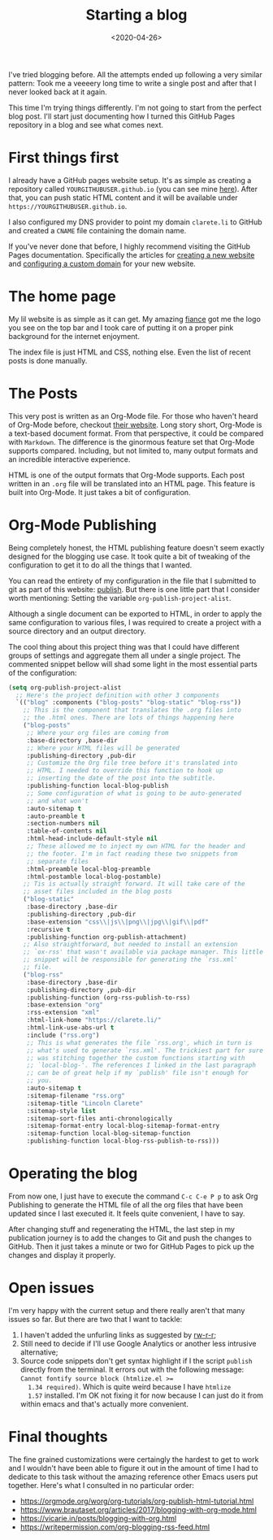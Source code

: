 #+TITLE: Starting a blog
#+DATE: <2020-04-26>

I've tried blogging before. All the attempts ended up following a very
similar pattern: Took me a veeeery long time to write a single post
and after that I never looked back at it again.

This time I'm trying things differently. I'm not going to start from
the perfect blog post. I'll start just documenting how I turned this
GitHub Pages repository in a blog and see what comes next.

* First things first

  I already have a GitHub pages website setup. It's as simple as
  creating a repository called ~YOURGITHUBUSER.github.io~ (you can see
  mine [[https://github.com/clarete/clarete.github.io/][here]]). After that, you can push static HTML content and it will
  be available under ~https://YOURGITHUBUSER.github.io~.

  I also configured my DNS provider to point my domain ~clarete.li~ to
  GitHub and created a ~CNAME~ file containing the domain name.

  If you've never done that before, I highly recommend visiting the
  GitHub Pages documentation. Specifically the articles for [[https://help.github.com/en/github/working-with-github-pages][creating a
  new website]] and [[https://help.github.com/en/github/working-with-github-pages/configuring-a-custom-domain-for-your-github-pages-site][configuring a custom domain]] for your new website.

* The home page

  My lil website is as simple as it can get. My amazing [[https://www.instagram.com/pinkandsalt/][fiance]] got me
  the logo you see on the top bar and I took care of putting it on a
  proper pink background for the internet enjoyment.

  The index file is just HTML and CSS, nothing else. Even the list of
  recent posts is done manually.

* The Posts

  This very post is written as an Org-Mode file. For those who haven't
  heard of Org-Mode before, checkout [[https://orgmode.org/][their website]].  Long story short,
  Org-Mode is a text-based document format.  From that perspective, it
  could be compared with ~Markdown~. The difference is the ginormous
  feature set that Org-Mode supports compared.  Including, but not
  limited to, many output formats and an incredible interactive
  experience. 

  HTML is one of the output formats that Org-Mode supports. Each post
  written in an ~.org~ file will be translated into an HTML page.
  This feature is built into Org-Mode. It just takes a bit of
  configuration.

* Org-Mode Publishing

  Being completely honest, the HTML publishing feature doesn't seem
  exactly designed for the blogging use case. It took quite a bit of
  tweaking of the configuration to get it to do all the things that I
  wanted.

  You can read the entirety of my configuration in the file that I
  submitted to git as part of this website: [[https://github.com/clarete/clarete.github.io/blob/master/publish][publish]]. But there is one
  little part that I consider worth mentioning: Setting the variable
  ~org-publish-project-alist~.

  Although a single document can be exported to HTML, in order to
  apply the same configuration to various files, I was required to
  create a project with a source directory and an output directory.

  The cool thing about this project thing was that I could have
  different groups of settings and aggregate them all under a single
  project.  The commented snippet bellow will shad some light in the
  most essential parts of the configuration:

  #+begin_src emacs-lisp
    (setq org-publish-project-alist
      ;; Here's the project definition with other 3 components
      `(("blog" :components ("blog-posts" "blog-static" "blog-rss"))
        ;; This is the component that translates the .org files into
        ;; the .html ones. There are lots of things happening here
        ("blog-posts"
         ;; Where your org files are coming from
         :base-directory ,base-dir
         ;; Where your HTML files will be generated
         :publishing-directory ,pub-dir
         ;; Customize the Org file tree before it's translated into
         ;; HTML. I needed to override this function to hook up
         ;; inserting the date of the post into the subtitle.
         :publishing-function local-blog-publish
         ;; Some configuration of what is going to be auto-generated
         ;; and what won't
         :auto-sitemap t
         :auto-preamble t
         :section-numbers nil
         :table-of-contents nil
         :html-head-include-default-style nil
         ;; These allowed me to inject my own HTML for the header and
         ;; the footer. I'm in fact reading these two snippets from
         ;; separate files
         :html-preamble local-blog-preamble
         :html-postamble local-blog-postamble)
        ;; Tis is actually straight forward. It will take care of the
        ;; asset files included in the blog posts
        ("blog-static"
         :base-directory ,base-dir
         :publishing-directory ,pub-dir
         :base-extension "css\\|js\\|png\\|jpg\\|gif\\|pdf"
         :recursive t
         :publishing-function org-publish-attachment)
        ;; Also straightforward, but needed to install an extension
        ;; `ox-rss' that wasn't available via package manager. This little
        ;; snippet will be responsible for generating the `rss.xml'
        ;; file.
        ("blog-rss"
         :base-directory ,base-dir
         :publishing-directory ,pub-dir
         :publishing-function (org-rss-publish-to-rss)
         :base-extension "org"
         :rss-extension "xml"
         :html-link-home "https://clarete.li/"
         :html-link-use-abs-url t
         :include ("rss.org")
         ;; This is what generates the file `rss.org', which in turn is
         ;; what's used to generate `rss.xml'. The trickiest part for sure
         ;; was stitching together the custom functions starting with
         ;; `local-blog-'. The references I linked in the last paragraph
         ;; can be of great help if my `publish' file isn't enough for
         ;; you.
         :auto-sitemap t
         :sitemap-filename "rss.org"
         :sitemap-title "Lincoln Clarete"
         :sitemap-style list
         :sitemap-sort-files anti-chronologically
         :sitemap-format-entry local-blog-sitemap-format-entry
         :sitemap-function local-blog-sitemap-function
         :publishing-function local-blog-rss-publish-to-rss)))
  #+end_src

* Operating the blog

  From now one, I just have to execute the command ~C-c C-e P p~ to
  ask Org Publishing to generate the HTML file of all the org files that
  have been updated since I last executed it. It feels quite
  convenient, I have to say.

  After changing stuff and regenerating the HTML, the last step in my
  publication journey is to add the changes to Git and push the
  changes to GitHub. Then it just takes a minute or two for GitHub
  Pages to pick up the changes and display it properly.

* Open issues

  I'm very happy with the current setup and there really aren't that
  many issues so far. But there are two that I want to tackle:

  1. I haven't added the unfurling links as suggested by [[https://writepermission.com/org-blogging-unfurling-links.html][rw-r-r]];
  2. Still need to decide if I'll use Google Analytics or another less
     intrusive alternative;
  3. Source code snippets don't get syntax highlight if I the script
     ~publish~ directly from the terminal. It errors out with the
     following message: ~Cannot fontify source block (htmlize.el >=
     1.34 required)~. Which is quite weird because I have ~htmlize
     1.57~ installed.  I'm OK not fixing it for now because I can just
     do it from within emacs and that's actually more convenient.

* Final thoughts

  The fine grained customizations were certaingly the hardest to get
  to work and I wouldn't have been able to figure it out in the amount
  of time I had to dedicate to this task without the amazing reference
  other Emacs users put together. Here's what I consulted in no
  particular order:

  * https://orgmode.org/worg/org-tutorials/org-publish-html-tutorial.html
  * https://www.brautaset.org/articles/2017/blogging-with-org-mode.html
  * https://vicarie.in/posts/blogging-with-org.html
  * https://writepermission.com/org-blogging-rss-feed.html
